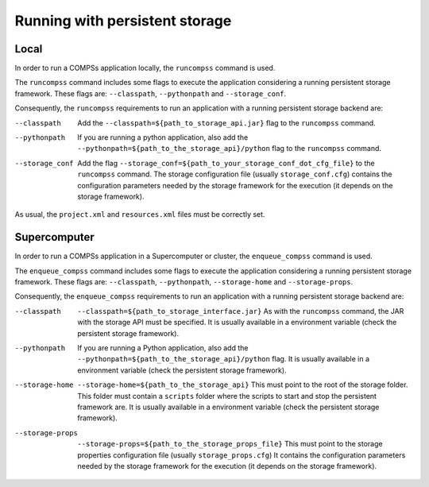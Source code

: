 Running with persistent storage
-------------------------------

Local
~~~~~

In order to run a COMPSs application locally, the ``runcompss`` command is used.

The ``runcompss`` command includes some flags to execute the application
considering a running persistent storage framework. These flags are:
``--classpath``, ``--pythonpath`` and ``--storage_conf``.

Consequently, the ``runcompss`` requirements to run an application with a
running persistent storage backend are:

--classpath
    Add the ``--classpath=${path_to_storage_api.jar}`` flag to the
    ``runcompss`` command.

--pythonpath
    If you are running a python application, also add the
    ``--pythonpath=${path_to_the_storage_api}/python``
    flag to the ``runcompss`` command.

--storage_conf
    Add the flag ``--storage_conf=${path_to_your_storage_conf_dot_cfg_file}``
    to the ``runcompss`` command. The storage configuration file (usually
    ``storage_conf.cfg``) contains the configuration parameters needed by the
    storage framework for the execution (it depends on the storage framework).


As usual, the ``project.xml`` and ``resources.xml`` files must be correctly set.

Supercomputer
~~~~~~~~~~~~~

In order to run a COMPSs application in a Supercomputer or cluster, the
``enqueue_compss`` command is used.

The ``enqueue_compss`` command includes some flags to execute the application
considering a running persistent storage framework. These flags are:
``--classpath``, ``--pythonpath``, ``--storage-home`` and ``--storage-props``.

Consequently, the ``enqueue_compss`` requirements to run an application with a
running persistent storage backend are:

--classpath
    ``--classpath=${path_to_storage_interface.jar}`` As with the ``runcompss``
    command, the JAR with the storage API must be specified. It is usually
    available in a environment variable (check the persistent storage framework).

--pythonpath
    If you are running a Python application, also add the
    ``--pythonpath=${path_to_the_storage_api}/python`` flag.
    It is usually available in a environment variable (check the persistent
    storage framework).

--storage-home
    ``--storage-home=${path_to_the_storage_api}`` This must point to
    the root of the storage folder. This folder must contain a ``scripts``
    folder where the scripts to start and stop the persistent framework are.
    It is usually available in a environment variable (check the persistent
    storage framework).

--storage-props
    ``--storage-props=${path_to_the_storage_props_file}`` This must point
    to the storage properties configuration file (usually ``storage_props.cfg``)
    It contains the configuration parameters needed by the storage framework
    for the execution (it depends on the storage framework).

